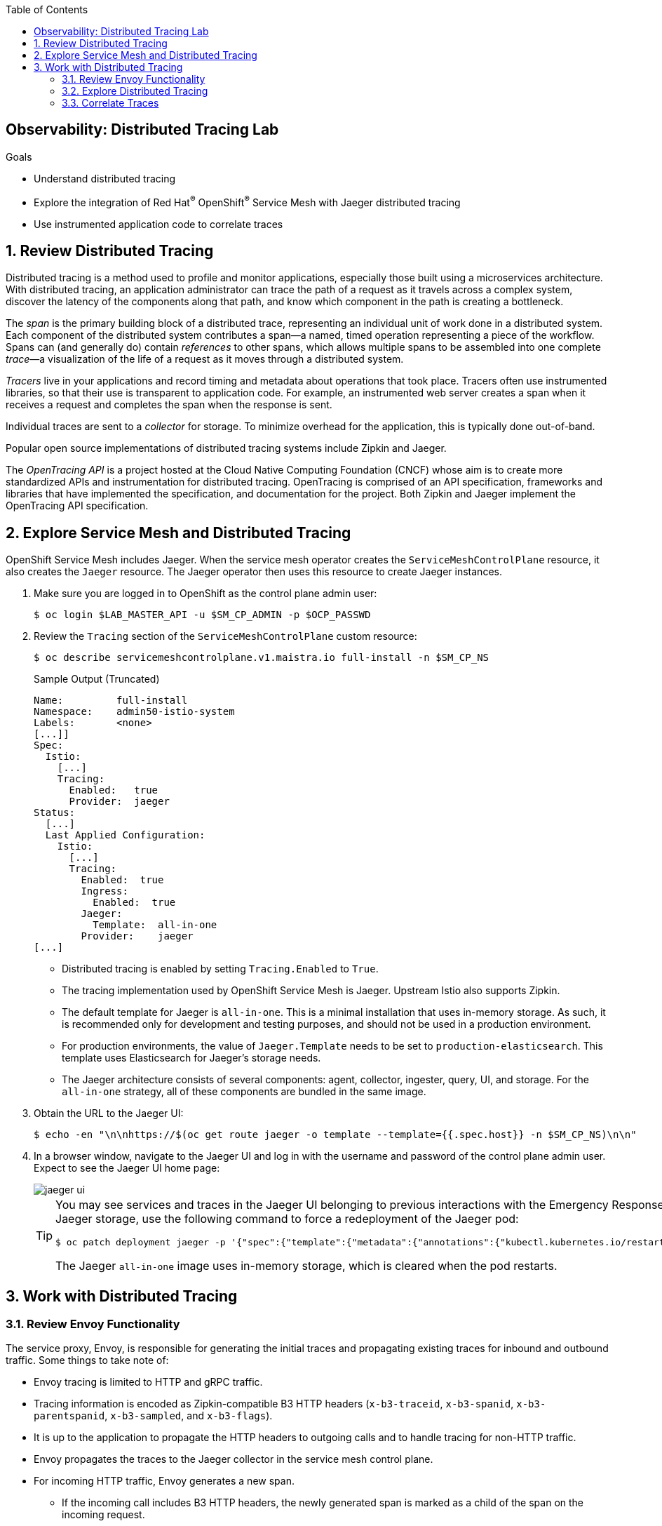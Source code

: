 :noaudio:
:scrollbar:
:toc2:
:linkattrs:
:data-uri:

== Observability: Distributed Tracing Lab

.Goals
* Understand distributed tracing
* Explore the integration of Red Hat^(R)^ OpenShift^(R)^ Service Mesh with Jaeger distributed tracing
* Use instrumented application code to correlate traces

:numbered:

== Review Distributed Tracing

Distributed tracing is a method used to profile and monitor applications, especially those built using a microservices architecture. With distributed tracing, an application administrator can trace the path of a request as it travels across a complex system, discover the latency of the components along that path, and know which component in the path is creating a bottleneck.

The _span_ is the primary building block of a distributed trace, representing an individual unit of work done in a distributed system.
Each component of the distributed system contributes a span--a named, timed operation representing a piece of the workflow.
Spans can (and generally do) contain _references_ to other spans, which allows multiple spans to be assembled into one complete _trace_&#8212;a visualization of the life of a request as it moves through a distributed system.

_Tracers_ live in your applications and record timing and metadata about operations that took place. Tracers often use instrumented libraries, so that their use is transparent to application code. For example, an instrumented web server creates a span when it receives a request and completes the span when the response is sent.

Individual traces are sent to a _collector_ for storage. To minimize overhead for the application, this is typically done out-of-band.

Popular open source implementations of distributed tracing systems include Zipkin and Jaeger.

The _OpenTracing API_ is a project hosted at the Cloud Native Computing Foundation (CNCF) whose aim is to create more standardized APIs and instrumentation for distributed tracing.
OpenTracing is comprised of an API specification, frameworks and libraries that have implemented the specification, and documentation for the project. Both Zipkin and Jaeger implement the OpenTracing API specification.

== Explore Service Mesh and Distributed Tracing

OpenShift Service Mesh includes Jaeger. When the service mesh operator creates the `ServiceMeshControlPlane` resource, it also creates the `Jaeger` resource. The Jaeger operator then uses this resource to create Jaeger instances.

. Make sure you are logged in to OpenShift as the control plane admin user:
+
----
$ oc login $LAB_MASTER_API -u $SM_CP_ADMIN -p $OCP_PASSWD
----
. Review the `Tracing` section of the `ServiceMeshControlPlane` custom resource:
+
----
$ oc describe servicemeshcontrolplane.v1.maistra.io full-install -n $SM_CP_NS
----
+
.Sample Output (Truncated)
----
Name:         full-install
Namespace:    admin50-istio-system
Labels:       <none>
[...]]
Spec:
  Istio:
    [...]
    Tracing:
      Enabled:   true
      Provider:  jaeger
Status:
  [...]
  Last Applied Configuration:
    Istio:
      [...]
      Tracing:
        Enabled:  true
        Ingress:
          Enabled:  true
        Jaeger:
          Template:  all-in-one
        Provider:    jaeger
[...]
----
* Distributed tracing is enabled by setting `Tracing.Enabled` to `True`.
* The tracing implementation used by OpenShift Service Mesh is Jaeger. Upstream Istio also supports Zipkin.
* The default template for Jaeger is `all-in-one`. This is a minimal installation that uses in-memory storage. As such, it is recommended only for development and testing purposes, and should not be used in a production environment.
* For production environments, the value of `Jaeger.Template` needs to be set to `production-elasticsearch`. This template uses Elasticsearch for Jaeger’s storage needs.
* The Jaeger architecture consists of several components: agent, collector, ingester, query, UI, and storage. For the `all-in-one` strategy, all of these components are bundled in the same image.

. Obtain the URL to the Jaeger UI:
+
----
$ echo -en "\n\nhttps://$(oc get route jaeger -o template --template={{.spec.host}} -n $SM_CP_NS)\n\n"
----
. In a browser window, navigate to the Jaeger UI and log in with the username and password of the control plane admin user.
Expect to see the Jaeger UI home page:
+
image::images/jaeger-ui.png[]
+
[TIP]
====
You may see services and traces in the Jaeger UI belonging to previous interactions with the Emergency Response Demo application. If you want to reset the Jaeger storage, use the following command to force a redeployment of the Jaeger pod:

----
$ oc patch deployment jaeger -p '{"spec":{"template":{"metadata":{"annotations":{"kubectl.kubernetes.io/restartedAt": "'`date +%FT%T%z`'"}}}}}' -n $SM_CP_NS
----
The Jaeger `all-in-one` image uses in-memory storage, which is cleared when the pod restarts.
====

== Work with Distributed Tracing

=== Review Envoy Functionality
The service proxy, Envoy, is responsible for generating the initial traces and propagating existing traces for inbound and outbound traffic.
Some things to take note of:

* Envoy tracing is limited to HTTP and gRPC traffic.
* Tracing information is encoded as Zipkin-compatible B3 HTTP headers (`x-b3-traceid`, `x-b3-spanid`, `x-b3-parentspanid`, `x-b3-sampled`, and `x-b3-flags`).
* It is up to the application to propagate the HTTP headers to outgoing calls and to handle tracing for non-HTTP traffic.
* Envoy propagates the traces to the Jaeger collector in the service mesh control plane.
* For incoming HTTP traffic, Envoy generates a new span.
** If the incoming call includes B3 HTTP headers, the newly generated span is marked as a child of the span on the incoming request.
** The span is closed when the response is sent back to the client.
* Traces generated by the Envoy proxy contain the following information:
** Originating service cluster set via `--service-cluster`
** Start time and duration of the request
** Originating host
** Downstream cluster set via the `x-envoy-downstream-service-cluster` header
** HTTP request URL, method, protocol, and user-agent
** HTTP response status code
** gRPC response status and message (if available)
** Error tag when HTTP status is 5xx or gRPC status is not “OK”
** Tracing system-specific metadata

=== Explore Distributed Tracing

. Using `curl`, create a couple of requests to the incident service's `/incidents` endpoint:
+
----
$ curl -v -k https://incident-service.$ERDEMO_USER.apps.$SUBDOMAIN_BASE/incidents
----
. Refresh the Jaeger UI home page, click the *Service* list, and look for `$ERDEMO_USER-incident-service.$ERDEMO_NS`:
+
image::images/jaeger-ui-incident-service.png[]

. Select `$ERDEMO_USER-incident-service.$ERDEMO_NS` and click *Find Traces* to list the traces generated for the requests to the incident service:
+
image::images/jaeger-ui-incident-service-traces.png[]

* Note the graph at the top of the screen that maps the timestamp of the traces to their duration.
* Note that every recorded trace consists of two spans.
. Click one of the traces to see the details:
+
image::images/jaeger-ui-incident-service-trace-details.png[]
+
* The top trace is generated by the Istio ingress gateway.
* The child trace corresponds to the call to the incident service from the Istio ingress gateway.
. Click the top span to open the span details, and then expand the *Tags* section to see the information contained in the span:
+
image::images/jaeger-ui-incident-service-trace-tags.png[]
. Note the following tags:
* `component`: The name of the component or service that generated the span. In this case, the value is `proxy` because the Istio ingress gateway is a standalone Envoy proxy.
* `node_id`: The ID of the node where the trace is generated.
* `guid:x-request-id`: The generated unique ID of the trace. This value is propagated to sibling and child spans. It is also added to the request as an `x-request-id` HTTP header. This allows the application to use the value as an identifier--for example, in logging.
* `http.url`, `http.method`, `user_agent`, `http.protocol`, `http.status_code`, and `response_size`: Information pertaining to the HTTP request.
* `downstream_cluster`, `upstream_cluster`: Information about the incoming (downstream) and outgoing (upstream) requests as recorded by the Envoy proxy.
* `internal_span_format`: The value here is `zipkin` because Envoy uses a Zipkin-compatible format.

. Obtain the URL to the Emergency Response Demo Console:
+
----
$ echo -en "\n\nhttps://emergency-console.$ERDEMO_USER.apps.$SUBDOMAIN_BASE\n\n"
----

. In a browser window, navigate to the Emergency Response Demo Console.

. Perform a run of the Emergency Response Demo application.
* Expect this to generate traces for all HTTP-based calls.
. Refresh the Jaeger UI, click the *Service* list, and expect to see a number of services belonging to the Emergency Response Demo application:
+
image::images/jaeger-ui-er-services.png[]
. Confirm that the different traces are not correlated to each other--for example, find the traces for `$ERDEMO_USER-disaster-simulator.$ERDEMO_NS`:
+
image::images/jaeger-ui-disaster-simulator-traces.png[]
* Expect to see a number of traces, each consisting of two spans.
+
[NOTE]
====
These traces correspond to the HTTP POST calls from the disaster simulator application to the incident service when creating incidents.
Within the incident service, when an incident is created, a message is sent to a Kafka topic and consumed by the process service.
The process service, among other things, performs a REST call to the responder service and the incident priority service.
====

. Find traces for `$ERDEMO_USER-process-service.$ERDEMO_NS`:
+
image::images/jaeger-ui-process-service-traces.png[]

* Note that these traces are not correlated to each other. So while each individual trace gives some information about HTTP calls happening in the system, the fact that the different traces belonging to one request are not correlated greatly reduces the value of having distributed tracing functionality in the first place.

=== Correlate Traces
To be able to correlate traces generated during a request spanning several services, the tracing information needs to be propagated with the service calls.
This is something that the Envoy proxy cannot do, so it is the responsibility of the application to include the tracing information in outbound calls to other services and systems.
This requires instrumenting the application code. The specifics of doing this are beyond the scope of this training class. Depending on the particular application runtime and frameworks, it can be a matter of adding specific libraries to the application. In other cases, it requires changes in the application code itself.

In this exercise, you deploy a version of the incident service that has been instrumented to propagate tracing information through outgoing Kafka messages and extract tracing information from incoming Kafka messages. In the steps that follow, you add the required properties to the instrumented version of the incident service.

. Edit the ConfigMap of the incident service:
+
----
$ oc edit configmap incident-service -n $ERDEMO_NS
----

. Add the following lines to the `application.properties` file in the configmap, replacing `<admin user>` with the name of the control plane admin user:
+
----
quarkus.jaeger.endpoint=http://jaeger-collector.<admin user>-istio-system.svc:14268/api/traces
quarkus.jaeger.service-name=incident-service
quarkus.jaeger.propagation=b3
quarkus.jaeger.sampler-type=probabilistic
quarkus.jaeger.sampler-param=1
----
* `jaeger.endpoint` is the service that exposes the collector in the Jaeger `all-in-one` image. It listens on port 14268.
* `jaeger.propagation=b3` is the property that enables compatibility between Jaeger and HTTP headers in Zipkin format.
. Patch the incident service DeploymentConfig to point to the `sm-tracing` tag of the incident service image:
+
----
$ oc patch dc $ERDEMO_USER-incident-service -p "{\"spec\":{\"triggers\":[{\"type\": \"ConfigChange\"},{\"type\": \"ImageChange\",\"imageChangeParams\": {\"automatic\": true, \"containerNames\":[\"$ERDEMO_USER-incident-service\"], \"from\": {\"kind\": \"ImageStreamTag\", \"namespace\": \"$ERDEMO_NS\", \"name\": \"$ERDEMO_USER-incident-service:sm-tracing\"}}}]}}" -n $ERDEMO_NS
----
* This forces a redeployment of the incident service.

. Wait until the new deployment is up and running.
. Perform a run of the Emergency Response Demo application.
. In the Jaeger UI, find traces where the *Service* is `incident-service` and the *Operation* is `To_topic-incident-event`:
+
image::images/jaeger-ui-incident-service-traces-1.png[]
* Expect to find traces consisting of four spans, including a span for the HTTP post message recorded by  the instrumented web servlet layer of the incident service application and a span recording the sending of a Kafka message to the `topic-incident-event` Kafka topic:
+
image::images/jaeger-ui-incident-service-trace-details-1.png[]

[NOTE]
Tracing a request through all of the services requires instrumented versions of all of the application's services. This is beyond the scope of this lab.

This concludes the lab. You learned about distributed tracing with Jaeger and explored correlating traces through the instrumentation of application code.
